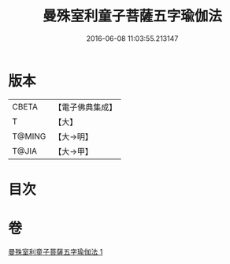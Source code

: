 #+TITLE: 曼殊室利童子菩薩五字瑜伽法 
#+DATE: 2016-06-08 11:03:55.213147

* 版本
 |     CBETA|【電子佛典集成】|
 |         T|【大】     |
 |    T@MING|【大→明】   |
 |     T@JIA|【大→甲】   |

* 目次

* 卷
[[file:KR6j0400_001.txt][曼殊室利童子菩薩五字瑜伽法 1]]

